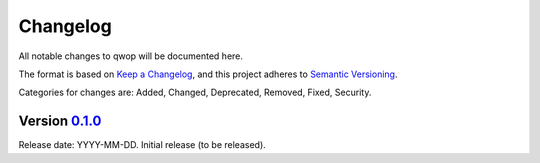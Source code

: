 Changelog
=========

All notable changes to qwop will be documented here.

The format is based on `Keep a Changelog`_, and this project adheres to `Semantic Versioning`_.

.. _Keep a Changelog: https://keepachangelog.com/en/1.0.0/
.. _Semantic Versioning: https://semver.org/spec/v2.0.0.html

Categories for changes are: Added, Changed, Deprecated, Removed, Fixed, Security.


Version `0.1.0 <https://github.com/crazy4pi314/qwop/tree/0.1.0>`__
--------------------------------------------------------------------------------

Release date: YYYY-MM-DD.
Initial release (to be released).
